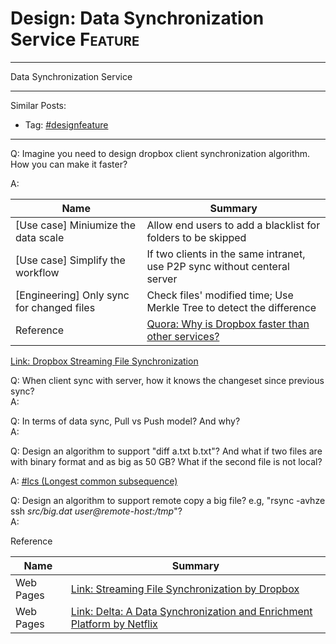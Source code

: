 * Design: Data Synchronization Service                              :Feature:
#+STARTUP: showeverything
#+OPTIONS: toc:nil \n:t ^:nil creator:nil d:nil
#+EXPORT_EXCLUDE_TAGS: exclude noexport BLOG
:PROPERTIES:
:type: systemdesign, designfeature
:END:
---------------------------------------------------------------------
Data Synchronization Service
---------------------------------------------------------------------
#+BEGIN_HTML
<a href="https://github.com/dennyzhang/architect.dennyzhang.com/tree/master/design-feature/design-sync"><img align="right" width="200" height="183" src="https://www.dennyzhang.com/wp-content/uploads/denny/watermark/github.png" /></a>
#+END_HTML

Similar Posts:
- Tag: [[https://architect.dennyzhang.com/tag/designfeature][#designfeature]]
---------------------------------------------------------------------
Q: Imagine you need to design dropbox client synchronization algorithm. How you can make it faster?

A: 
| Name                                      | Summary                                                                   |
|-------------------------------------------+---------------------------------------------------------------------------|
| [Use case] Miniumize the data scale       | Allow end users to add a blacklist for folders to be skipped              |
| [Use case] Simplify the workflow          | If two clients in the same intranet, use P2P sync without centeral server |
| [Engineering] Only sync for changed files | Check files' modified time; Use Merkle Tree to detect the difference      |
| Reference                                 | [[https://www.quora.com/How-does-file-sync-work-Why-is-Dropbox-faster-than-other-services][Quora: Why is Dropbox faster than other services?]]                         |

[[https://blogs.dropbox.com/tech/2014/07/streaming-file-synchronization/][Link: Dropbox Streaming File Synchronization]]

Q: When client sync with server, how it knows the changeset since previous sync?
A:

Q: In terms of data sync, Pull vs Push model? And why?
A:

Q: Design an algorithm to support "diff a.txt b.txt"? And what if two files are with binary format and as big as 50 GB? What if the second file is not local?

A: [[https://code.dennyzhang.com/followup-lcs][#lcs (Longest common subsequence)]] 

Q: Design an algorithm to support remote copy a big file? e.g, "rsync -avhze ssh /src/big.dat user@remote-host:/tmp/"?
A:

Reference
| Name      | Summary                                                                |
|-----------+------------------------------------------------------------------------|
| Web Pages | [[https://blogs.dropbox.com/tech/2014/07/streaming-file-synchronization/][Link: Streaming File Synchronization by Dropbox]]                        |
| Web Pages | [[https://netflixtechblog.com/delta-a-data-synchronization-and-enrichment-platform-e82c36a79aee][Link: Delta: A Data Synchronization and Enrichment Platform by Netflix]] |

* org-mode configuration                                           :noexport:
#+STARTUP: overview customtime noalign logdone showall
#+DESCRIPTION:
#+KEYWORDS:
#+LATEX_HEADER: \usepackage[margin=0.6in]{geometry}
#+LaTeX_CLASS_OPTIONS: [8pt]
#+LATEX_HEADER: \usepackage[english]{babel}
#+LATEX_HEADER: \usepackage{lastpage}
#+LATEX_HEADER: \usepackage{fancyhdr}
#+LATEX_HEADER: \pagestyle{fancy}
#+LATEX_HEADER: \fancyhf{}
#+LATEX_HEADER: \rhead{Updated: \today}
#+LATEX_HEADER: \rfoot{\thepage\ of \pageref{LastPage}}
#+LATEX_HEADER: \lfoot{\href{https://github.com/dennyzhang/cheatsheet.dennyzhang.com/tree/master/cheatsheet-leetcode-A4}{GitHub: https://github.com/dennyzhang/cheatsheet.dennyzhang.com/tree/master/cheatsheet-leetcode-A4}}
#+LATEX_HEADER: \lhead{\href{https://cheatsheet.dennyzhang.com/cheatsheet-slack-A4}{Blog URL: https://cheatsheet.dennyzhang.com/cheatsheet-leetcode-A4}}
#+AUTHOR: Denny Zhang
#+EMAIL:  denny@dennyzhang.com
#+TAGS: noexport(n)
#+PRIORITIES: A D C
#+OPTIONS:   H:3 num:t toc:nil \n:nil @:t ::t |:t ^:t -:t f:t *:t <:t
#+OPTIONS:   TeX:t LaTeX:nil skip:nil d:nil todo:t pri:nil tags:not-in-toc
#+EXPORT_EXCLUDE_TAGS: exclude noexport
#+SEQ_TODO: TODO HALF ASSIGN | DONE BYPASS DELEGATE CANCELED DEFERRED
#+LINK_UP:
#+LINK_HOME:
